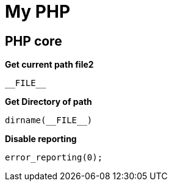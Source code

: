 ﻿= My PHP

== PHP core

*Get current path file2*
[source, php]
----
__FILE__
----

*Get Directory of path*
[source, php]
----
dirname(__FILE__)
----

*Disable reporting*
[source, PHP]
----
error_reporting(0);
----

